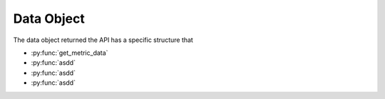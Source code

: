 .. _data_object:

Data Object
-----------

The data object returned the API has a specific structure that 

- :py:func:`get_metric_data`
- :py:func:`asdd`
- :py:func:`asdd`
- :py:func:`asdd`